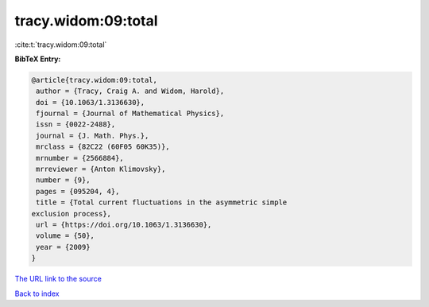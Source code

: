 tracy.widom:09:total
====================

:cite:t:`tracy.widom:09:total`

**BibTeX Entry:**

.. code-block:: bibtex

   @article{tracy.widom:09:total,
    author = {Tracy, Craig A. and Widom, Harold},
    doi = {10.1063/1.3136630},
    fjournal = {Journal of Mathematical Physics},
    issn = {0022-2488},
    journal = {J. Math. Phys.},
    mrclass = {82C22 (60F05 60K35)},
    mrnumber = {2566884},
    mrreviewer = {Anton Klimovsky},
    number = {9},
    pages = {095204, 4},
    title = {Total current fluctuations in the asymmetric simple
   exclusion process},
    url = {https://doi.org/10.1063/1.3136630},
    volume = {50},
    year = {2009}
   }
`The URL link to the source <ttps://doi.org/10.1063/1.3136630}>`_


`Back to index <../By-Cite-Keys.html>`_

